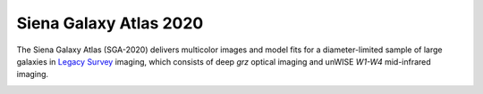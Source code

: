 Siena Galaxy Atlas 2020
=======================

The Siena Galaxy Atlas (SGA-2020) delivers multicolor images and model fits for
a diameter-limited sample of large galaxies in `Legacy Survey`_ imaging, which
consists of deep *grz* optical imaging and unWISE *W1-W4* mid-infrared imaging.

.. image:: https://img.shields.io/badge/PDF-latest-orange.svg?style=flat
    :target: https://github.com/moustakas/LSLGA/blob/master-pdf/paper/ms.pdf

.. _`Legacy Survey`: http://legacysurvey.org
